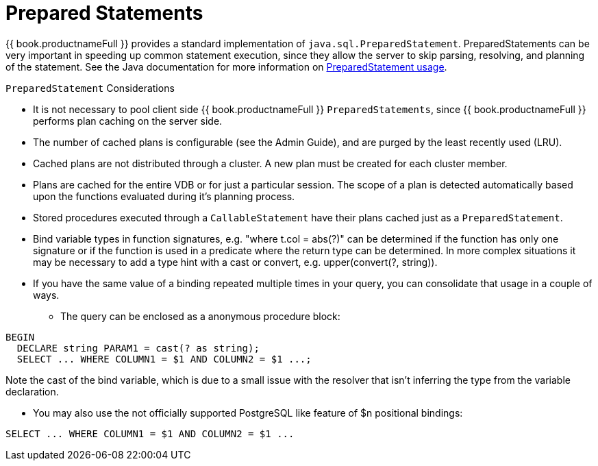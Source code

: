 
= Prepared Statements

{{ book.productnameFull }} provides a standard implementation of `java.sql.PreparedStatement`. PreparedStatements can be very important in speeding up common statement execution, since they allow the server to skip parsing, resolving, and planning of the statement. See the Java documentation for more information on http://download.oracle.com/javase/6/docs/technotes/guides/jdbc/getstart/preparedstatement.html#1000039[PreparedStatement usage].

`PreparedStatement` Considerations

* It is not necessary to pool client side {{ book.productnameFull }} `PreparedStatements`, since {{ book.productnameFull }} performs plan caching on the server side.
* The number of cached plans is configurable (see the Admin Guide), and are purged by the least recently used (LRU).
* Cached plans are not distributed through a cluster. A new plan must be created for each cluster member.
* Plans are cached for the entire VDB or for just a particular session. The scope of a plan is detected automatically based upon the functions evaluated during it’s planning process.
* Stored procedures executed through a `CallableStatement` have their plans cached just as a `PreparedStatement`.
* Bind variable types in function signatures, e.g. "where t.col = abs(?)" can be determined if the function has only one signature or if the function is used in a predicate where the return type can be determined. In more complex situations it may be necessary to add a type hint with a cast or convert, e.g. upper(convert(?, string)).
* If you have the same value of a binding repeated multiple times in your query, you can consolidate that usage in a couple of ways.
** The query can be enclosed as a anonymous procedure block:

[source,sql]
----
BEGIN
  DECLARE string PARAM1 = cast(? as string);
  SELECT ... WHERE COLUMN1 = $1 AND COLUMN2 = $1 ...;
----
Note the cast of the bind variable, which is due to a small issue with the resolver that isn't inferring the type from the variable declaration.

** You may also use the not officially supported PostgreSQL like feature of $n positional bindings:

[source,sql]
----
SELECT ... WHERE COLUMN1 = $1 AND COLUMN2 = $1 ...
----
